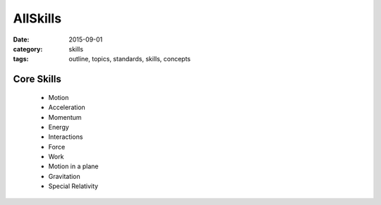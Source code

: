 AllSkills
#########

:date: 2015-09-01
:category: skills
:tags: outline, topics, standards, skills, concepts


Core Skills
-----------


 * Motion
 * Acceleration
 * Momentum
 * Energy
 * Interactions
 * Force
 * Work
 * Motion in a plane
 * Gravitation
 * Special Relativity

